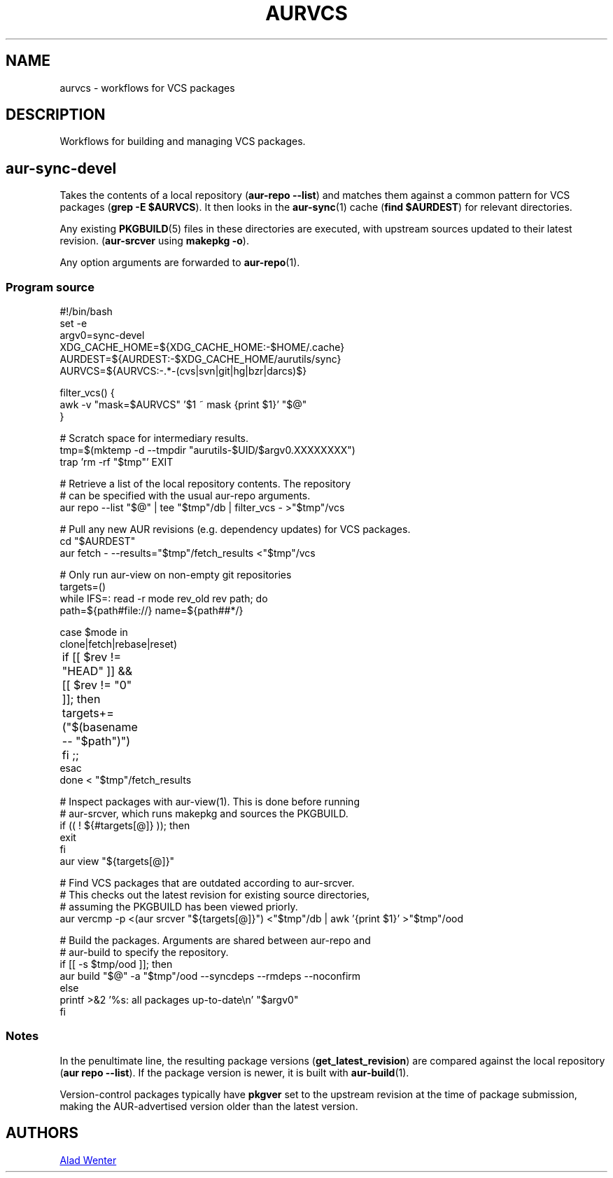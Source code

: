.TH AURVCS 7 2022-03-02 AURUTILS
.SH NAME
aurvcs \- workflows for VCS packages
.
.SH DESCRIPTION
Workflows for building and managing VCS packages.
.
.SH aur\-sync\-devel
Takes the contents of a local repository
.RB ( "aur\-repo \-\-list" )
and matches them against a common pattern for VCS packages
.RB ( "grep \-E $AURVCS" ).
It then looks in the
.BR aur\-sync (1)
cache
.RB ( "find $AURDEST" )
for relevant directories.
.PP
Any existing
.BR PKGBUILD (5)
files in these directories are executed, with upstream sources updated
to their latest revision.
.RB ( aur\-srcver
using
.BR "makepkg \-o" ).
.PP
Any option arguments are forwarded to
.BR aur\-repo (1).
.
.SS Program source
.EX
#!/bin/bash
set \-e
argv0=sync\-devel
XDG_CACHE_HOME=${XDG_CACHE_HOME:\-$HOME/.cache}
AURDEST=${AURDEST:\-$XDG_CACHE_HOME/aurutils/sync}
AURVCS=${AURVCS:\-.*\-(cvs|svn|git|hg|bzr|darcs)$}

filter_vcs() {
    awk \-v "mask=$AURVCS" '$1 ~ mask {print $1}' "$@"
}

# Scratch space for intermediary results.
tmp=$(mktemp \-d \-\-tmpdir "aurutils-$UID/$argv0.XXXXXXXX")
trap 'rm \-rf "$tmp"' EXIT

# Retrieve a list of the local repository contents. The repository
# can be specified with the usual aur-repo arguments.
aur repo \-\-list "$@" | tee "$tmp"/db | filter_vcs \- >"$tmp"/vcs

# Pull any new AUR revisions (e.g. dependency updates) for VCS packages.
cd "$AURDEST"
aur fetch \- \-\-results="$tmp"/fetch_results <"$tmp"/vcs

# Only run aur\-view on non-empty git repositories
targets=()
while IFS=: read -r mode rev_old rev path; do
    path=${path#file://} name=${path##*/}

    case $mode in
        clone|fetch|rebase|reset)
	    if [[ $rev != "HEAD" ]] && [[ $rev != "0" ]]; then
	        targets+=("$(basename \-\- "$path")")
	    fi ;;
    esac
done < "$tmp"/fetch_results

# Inspect packages with aur\-view(1). This is done before running
# aur-srcver, which runs makepkg and sources the PKGBUILD.
if (( ! ${#targets[@]} )); then
    exit
fi
aur view "${targets[@]}"

# Find VCS packages that are outdated according to aur-srcver.
# This checks out the latest revision for existing source directories,
# assuming the PKGBUILD has been viewed priorly.
aur vercmp \-p <(aur srcver "${targets[@]}") <"$tmp"/db | awk '{print $1}' >"$tmp"/ood

# Build the packages. Arguments are shared between aur\-repo and
# aur\-build to specify the repository.
if [[ \-s $tmp/ood ]]; then
    aur build "$@" \-a "$tmp"/ood \-\-syncdeps \-\-rmdeps \-\-noconfirm
else
    printf >&2 '%s: all packages up\-to\-date\\n' "$argv0"
fi
.EE
.
.SS Notes
In the penultimate line, the resulting package versions
.RB ( "get_latest_revision" )
are compared against the local repository
.RB ( "aur repo \-\-list" ).
If the package version is newer, it is built with
.BR aur\-build (1).
.PP
Version-control packages typically have
.B pkgver
set to the upstream revision at the time of package submission, making
the AUR-advertised version older than the latest version.
.
.SH AUTHORS
.MT https://github.com/AladW
Alad Wenter
.ME
.
.\" vim: set textwidth=72:
